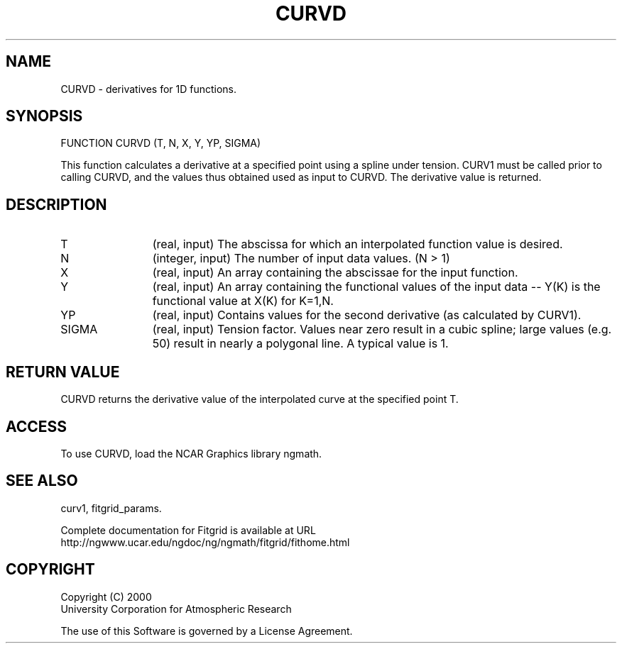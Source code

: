 .\"
.\"	$Id: curvd.m,v 1.4 2008-07-27 03:35:38 haley Exp $
.\"
.TH CURVD 3NCARG "March 1998" UNIX "NCAR GRAPHICS"
.SH NAME
CURVD - derivatives for 1D functions.
.SH SYNOPSIS
FUNCTION CURVD (T, N, X, Y, YP, SIGMA) 
.sp
This function calculates a derivative at a specified point using a 
spline under tension.  CURV1 must be called prior to calling CURVD, 
and the values thus obtained used as input to CURVD. The derivative value 
is returned. 
.SH DESCRIPTION
.IP T 12
(real, input) The abscissa for which an interpolated function value is desired. 
.IP N 12
(integer, input) The number of input data values. (N > 1) 
.IP X 12
(real, input) An array containing the abscissae for the input function. 
.IP Y 12
(real, input) An array containing the functional values of the input 
data -- Y(K) is the functional value at X(K) for K=1,N. 
.IP YP 12
(real, input) Contains values for the second derivative 
(as calculated by CURV1). 
.IP SIGMA 12
(real, input) Tension factor. Values near zero result in a cubic spline; 
large values (e.g. 50) result in nearly a polygonal line. A typical value is 1. 
.SH RETURN VALUE
CURVD returns the derivative value of the interpolated curve
at the specified point T.
.SH ACCESS
To use CURVD, load the NCAR Graphics library ngmath.
.SH SEE ALSO
curv1,
fitgrid_params.
.sp
Complete documentation for Fitgrid is available at URL
.br
http://ngwww.ucar.edu/ngdoc/ng/ngmath/fitgrid/fithome.html
.SH COPYRIGHT
Copyright (C) 2000
.br
University Corporation for Atmospheric Research
.br

The use of this Software is governed by a License Agreement.
